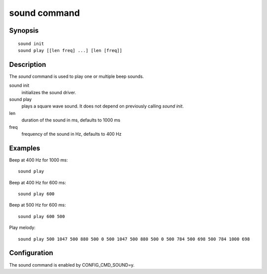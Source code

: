 .. SPDX-License-Identifier: GPL-2.0+
.. Copyright 2022, Heinrich Schuchardt <xypron.glpk@gmx.de>

.. index::
   single: sound (command)

sound command
=============

Synopsis
--------

::

    sound init
    sound play [[len freq] ...] [len [freq]]

Description
-----------

The *sound* command is used to play one or multiple beep sounds.

sound init
    initializes the sound driver.

sound play
    plays a square wave sound. It does not depend on previously calling
    *sound init*.

len
    duration of the sound in ms, defaults to 1000 ms

freq
    frequency of the sound in Hz, defaults to 400 Hz

Examples
--------

Beep at 400 Hz for 1000 ms::

    sound play

Beep at 400 Hz for 600 ms::

    sound play 600

Beep at 500 Hz for 600 ms::

    sound play 600 500

Play melody::

    sound play 500 1047 500 880 500 0 500 1047 500 880 500 0 500 784 500 698 500 784 1000 698

Configuration
-------------

The sound command is enabled by CONFIG_CMD_SOUND=y.

